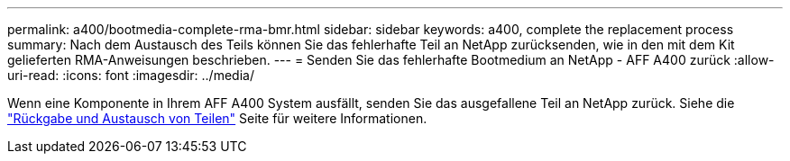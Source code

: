 ---
permalink: a400/bootmedia-complete-rma-bmr.html 
sidebar: sidebar 
keywords: a400, complete the replacement process 
summary: Nach dem Austausch des Teils können Sie das fehlerhafte Teil an NetApp zurücksenden, wie in den mit dem Kit gelieferten RMA-Anweisungen beschrieben. 
---
= Senden Sie das fehlerhafte Bootmedium an NetApp - AFF A400 zurück
:allow-uri-read: 
:icons: font
:imagesdir: ../media/


[role="lead"]
Wenn eine Komponente in Ihrem AFF A400 System ausfällt, senden Sie das ausgefallene Teil an NetApp zurück. Siehe die  https://mysupport.netapp.com/site/info/rma["Rückgabe und Austausch von Teilen"] Seite für weitere Informationen.
